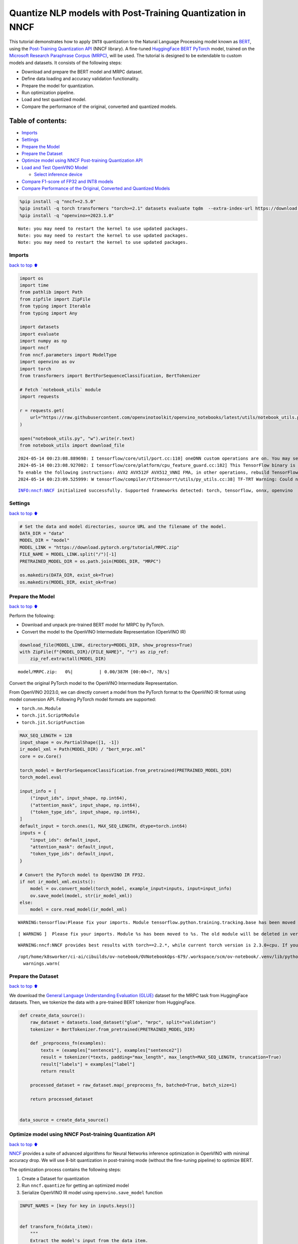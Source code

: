 Quantize NLP models with Post-Training Quantization ​in NNCF
============================================================

This tutorial demonstrates how to apply ``INT8`` quantization to the
Natural Language Processing model known as
`BERT <https://en.wikipedia.org/wiki/BERT_(language_model)>`__, using
the `Post-Training Quantization
API <https://docs.openvino.ai/2024/openvino-workflow/model-optimization-guide/quantizing-models-post-training/basic-quantization-flow.html>`__
(NNCF library). A fine-tuned `HuggingFace
BERT <https://huggingface.co/transformers/model_doc/bert.html>`__
`PyTorch <https://pytorch.org/>`__ model, trained on the `Microsoft
Research Paraphrase Corpus
(MRPC) <https://www.microsoft.com/en-us/download/details.aspx?id=52398>`__,
will be used. The tutorial is designed to be extendable to custom models
and datasets. It consists of the following steps:

-  Download and prepare the BERT model and MRPC dataset.
-  Define data loading and accuracy validation functionality.
-  Prepare the model for quantization.
-  Run optimization pipeline.
-  Load and test quantized model.
-  Compare the performance of the original, converted and quantized
   models.

Table of contents:
^^^^^^^^^^^^^^^^^^

-  `Imports <#Imports>`__
-  `Settings <#Settings>`__
-  `Prepare the Model <#Prepare-the-Model>`__
-  `Prepare the Dataset <#Prepare-the-Dataset>`__
-  `Optimize model using NNCF Post-training Quantization
   API <#Optimize-model-using-NNCF-Post-training-Quantization-API>`__
-  `Load and Test OpenVINO Model <#Load-and-Test-OpenVINO-Model>`__

   -  `Select inference device <#Select-inference-device>`__

-  `Compare F1-score of FP32 and INT8
   models <#Compare-F1-score-of-FP32-and-INT8-models>`__
-  `Compare Performance of the Original, Converted and Quantized
   Models <#Compare-Performance-of-the-Original,-Converted-and-Quantized-Models>`__

.. code:: ipython3

    %pip install -q "nncf>=2.5.0"
    %pip install -q torch transformers "torch>=2.1" datasets evaluate tqdm  --extra-index-url https://download.pytorch.org/whl/cpu
    %pip install -q "openvino>=2023.1.0"


.. parsed-literal::

    Note: you may need to restart the kernel to use updated packages.
    Note: you may need to restart the kernel to use updated packages.
    Note: you may need to restart the kernel to use updated packages.


Imports
-------

`back to top ⬆️ <#Table-of-contents:>`__

.. code:: ipython3

    import os
    import time
    from pathlib import Path
    from zipfile import ZipFile
    from typing import Iterable
    from typing import Any
    
    import datasets
    import evaluate
    import numpy as np
    import nncf
    from nncf.parameters import ModelType
    import openvino as ov
    import torch
    from transformers import BertForSequenceClassification, BertTokenizer
    
    # Fetch `notebook_utils` module
    import requests
    
    r = requests.get(
        url="https://raw.githubusercontent.com/openvinotoolkit/openvino_notebooks/latest/utils/notebook_utils.py",
    )
    
    open("notebook_utils.py", "w").write(r.text)
    from notebook_utils import download_file


.. parsed-literal::

    2024-05-14 00:23:08.889698: I tensorflow/core/util/port.cc:110] oneDNN custom operations are on. You may see slightly different numerical results due to floating-point round-off errors from different computation orders. To turn them off, set the environment variable `TF_ENABLE_ONEDNN_OPTS=0`.
    2024-05-14 00:23:08.927002: I tensorflow/core/platform/cpu_feature_guard.cc:182] This TensorFlow binary is optimized to use available CPU instructions in performance-critical operations.
    To enable the following instructions: AVX2 AVX512F AVX512_VNNI FMA, in other operations, rebuild TensorFlow with the appropriate compiler flags.
    2024-05-14 00:23:09.525999: W tensorflow/compiler/tf2tensorrt/utils/py_utils.cc:38] TF-TRT Warning: Could not find TensorRT


.. parsed-literal::

    INFO:nncf:NNCF initialized successfully. Supported frameworks detected: torch, tensorflow, onnx, openvino


Settings
--------

`back to top ⬆️ <#Table-of-contents:>`__

.. code:: ipython3

    # Set the data and model directories, source URL and the filename of the model.
    DATA_DIR = "data"
    MODEL_DIR = "model"
    MODEL_LINK = "https://download.pytorch.org/tutorial/MRPC.zip"
    FILE_NAME = MODEL_LINK.split("/")[-1]
    PRETRAINED_MODEL_DIR = os.path.join(MODEL_DIR, "MRPC")
    
    os.makedirs(DATA_DIR, exist_ok=True)
    os.makedirs(MODEL_DIR, exist_ok=True)

Prepare the Model
-----------------

`back to top ⬆️ <#Table-of-contents:>`__

Perform the following:

-  Download and unpack pre-trained BERT model for MRPC by PyTorch.
-  Convert the model to the OpenVINO Intermediate Representation
   (OpenVINO IR)

.. code:: ipython3

    download_file(MODEL_LINK, directory=MODEL_DIR, show_progress=True)
    with ZipFile(f"{MODEL_DIR}/{FILE_NAME}", "r") as zip_ref:
        zip_ref.extractall(MODEL_DIR)



.. parsed-literal::

    model/MRPC.zip:   0%|          | 0.00/387M [00:00<?, ?B/s]


Convert the original PyTorch model to the OpenVINO Intermediate
Representation.

From OpenVINO 2023.0, we can directly convert a model from the PyTorch
format to the OpenVINO IR format using model conversion API. Following
PyTorch model formats are supported:

-  ``torch.nn.Module``
-  ``torch.jit.ScriptModule``
-  ``torch.jit.ScriptFunction``

.. code:: ipython3

    MAX_SEQ_LENGTH = 128
    input_shape = ov.PartialShape([1, -1])
    ir_model_xml = Path(MODEL_DIR) / "bert_mrpc.xml"
    core = ov.Core()
    
    torch_model = BertForSequenceClassification.from_pretrained(PRETRAINED_MODEL_DIR)
    torch_model.eval
    
    input_info = [
        ("input_ids", input_shape, np.int64),
        ("attention_mask", input_shape, np.int64),
        ("token_type_ids", input_shape, np.int64),
    ]
    default_input = torch.ones(1, MAX_SEQ_LENGTH, dtype=torch.int64)
    inputs = {
        "input_ids": default_input,
        "attention_mask": default_input,
        "token_type_ids": default_input,
    }
    
    # Convert the PyTorch model to OpenVINO IR FP32.
    if not ir_model_xml.exists():
        model = ov.convert_model(torch_model, example_input=inputs, input=input_info)
        ov.save_model(model, str(ir_model_xml))
    else:
        model = core.read_model(ir_model_xml)


.. parsed-literal::

    WARNING:tensorflow:Please fix your imports. Module tensorflow.python.training.tracking.base has been moved to tensorflow.python.trackable.base. The old module will be deleted in version 2.11.


.. parsed-literal::

    [ WARNING ]  Please fix your imports. Module %s has been moved to %s. The old module will be deleted in version %s.


.. parsed-literal::

    WARNING:nncf:NNCF provides best results with torch==2.2.*, while current torch version is 2.3.0+cpu. If you encounter issues, consider switching to torch==2.2.*


.. parsed-literal::

    /opt/home/k8sworker/ci-ai/cibuilds/ov-notebook/OVNotebookOps-679/.workspace/scm/ov-notebook/.venv/lib/python3.8/site-packages/transformers/modeling_utils.py:4371: FutureWarning: `_is_quantized_training_enabled` is going to be deprecated in transformers 4.39.0. Please use `model.hf_quantizer.is_trainable` instead
      warnings.warn(


Prepare the Dataset
-------------------

`back to top ⬆️ <#Table-of-contents:>`__

We download the `General Language Understanding Evaluation
(GLUE) <https://gluebenchmark.com/>`__ dataset for the MRPC task from
HuggingFace datasets. Then, we tokenize the data with a pre-trained BERT
tokenizer from HuggingFace.

.. code:: ipython3

    def create_data_source():
        raw_dataset = datasets.load_dataset("glue", "mrpc", split="validation")
        tokenizer = BertTokenizer.from_pretrained(PRETRAINED_MODEL_DIR)
    
        def _preprocess_fn(examples):
            texts = (examples["sentence1"], examples["sentence2"])
            result = tokenizer(*texts, padding="max_length", max_length=MAX_SEQ_LENGTH, truncation=True)
            result["labels"] = examples["label"]
            return result
    
        processed_dataset = raw_dataset.map(_preprocess_fn, batched=True, batch_size=1)
    
        return processed_dataset
    
    
    data_source = create_data_source()

Optimize model using NNCF Post-training Quantization API
--------------------------------------------------------

`back to top ⬆️ <#Table-of-contents:>`__

`NNCF <https://github.com/openvinotoolkit/nncf>`__ provides a suite of
advanced algorithms for Neural Networks inference optimization in
OpenVINO with minimal accuracy drop. We will use 8-bit quantization in
post-training mode (without the fine-tuning pipeline) to optimize BERT.

The optimization process contains the following steps:

1. Create a Dataset for quantization
2. Run ``nncf.quantize`` for getting an optimized model
3. Serialize OpenVINO IR model using ``openvino.save_model`` function

.. code:: ipython3

    INPUT_NAMES = [key for key in inputs.keys()]
    
    
    def transform_fn(data_item):
        """
        Extract the model's input from the data item.
        The data item here is the data item that is returned from the data source per iteration.
        This function should be passed when the data item cannot be used as model's input.
        """
        inputs = {name: np.asarray([data_item[name]], dtype=np.int64) for name in INPUT_NAMES}
        return inputs
    
    
    calibration_dataset = nncf.Dataset(data_source, transform_fn)
    # Quantize the model. By specifying model_type, we specify additional transformer patterns in the model.
    quantized_model = nncf.quantize(model, calibration_dataset, model_type=ModelType.TRANSFORMER)



.. parsed-literal::

    Output()



.. raw:: html

    <pre style="white-space:pre;overflow-x:auto;line-height:normal;font-family:Menlo,'DejaVu Sans Mono',consolas,'Courier New',monospace"></pre>




.. raw:: html

    <pre style="white-space:pre;overflow-x:auto;line-height:normal;font-family:Menlo,'DejaVu Sans Mono',consolas,'Courier New',monospace">
    </pre>




.. parsed-literal::

    Output()



.. raw:: html

    <pre style="white-space:pre;overflow-x:auto;line-height:normal;font-family:Menlo,'DejaVu Sans Mono',consolas,'Courier New',monospace"></pre>




.. raw:: html

    <pre style="white-space:pre;overflow-x:auto;line-height:normal;font-family:Menlo,'DejaVu Sans Mono',consolas,'Courier New',monospace">
    </pre>



.. parsed-literal::

    INFO:nncf:36 ignored nodes were found by name in the NNCFGraph
    INFO:nncf:50 ignored nodes were found by name in the NNCFGraph



.. parsed-literal::

    Output()



.. raw:: html

    <pre style="white-space:pre;overflow-x:auto;line-height:normal;font-family:Menlo,'DejaVu Sans Mono',consolas,'Courier New',monospace"></pre>




.. raw:: html

    <pre style="white-space:pre;overflow-x:auto;line-height:normal;font-family:Menlo,'DejaVu Sans Mono',consolas,'Courier New',monospace">
    </pre>




.. parsed-literal::

    Output()



.. raw:: html

    <pre style="white-space:pre;overflow-x:auto;line-height:normal;font-family:Menlo,'DejaVu Sans Mono',consolas,'Courier New',monospace"></pre>




.. raw:: html

    <pre style="white-space:pre;overflow-x:auto;line-height:normal;font-family:Menlo,'DejaVu Sans Mono',consolas,'Courier New',monospace">
    </pre>



.. code:: ipython3

    compressed_model_xml = Path(MODEL_DIR) / "quantized_bert_mrpc.xml"
    ov.save_model(quantized_model, compressed_model_xml)

Load and Test OpenVINO Model
----------------------------

`back to top ⬆️ <#Table-of-contents:>`__

To load and test converted model, perform the following:

-  Load the model and compile it for selected device.
-  Prepare the input.
-  Run the inference.
-  Get the answer from the model output.

Select inference device
~~~~~~~~~~~~~~~~~~~~~~~

`back to top ⬆️ <#Table-of-contents:>`__

select device from dropdown list for running inference using OpenVINO

.. code:: ipython3

    import ipywidgets as widgets
    
    device = widgets.Dropdown(
        options=core.available_devices + ["AUTO"],
        value="AUTO",
        description="Device:",
        disabled=False,
    )
    
    device




.. parsed-literal::

    Dropdown(description='Device:', index=1, options=('CPU', 'AUTO'), value='AUTO')



.. code:: ipython3

    # Compile the model for a specific device.
    compiled_quantized_model = core.compile_model(model=quantized_model, device_name=device.value)
    output_layer = compiled_quantized_model.outputs[0]

The Data Source returns a pair of sentences (indicated by
``sample_idx``) and the inference compares these sentences and outputs
whether their meaning is the same. You can test other sentences by
changing ``sample_idx`` to another value (from 0 to 407).

.. code:: ipython3

    sample_idx = 5
    sample = data_source[sample_idx]
    inputs = {k: torch.unsqueeze(torch.tensor(sample[k]), 0) for k in ["input_ids", "token_type_ids", "attention_mask"]}
    
    result = compiled_quantized_model(inputs)[output_layer]
    result = np.argmax(result)
    
    print(f"Text 1: {sample['sentence1']}")
    print(f"Text 2: {sample['sentence2']}")
    print(f"The same meaning: {'yes' if result == 1 else 'no'}")


.. parsed-literal::

    Text 1: Wal-Mart said it would check all of its million-plus domestic workers to ensure they were legally employed .
    Text 2: It has also said it would review all of its domestic employees more than 1 million to ensure they have legal status .
    The same meaning: yes


Compare F1-score of FP32 and INT8 models
----------------------------------------

`back to top ⬆️ <#Table-of-contents:>`__

.. code:: ipython3

    def validate(model: ov.Model, dataset: Iterable[Any]) -> float:
        """
        Evaluate the model on GLUE dataset.
        Returns F1 score metric.
        """
        compiled_model = core.compile_model(model, device_name=device.value)
        output_layer = compiled_model.output(0)
    
        metric = evaluate.load("glue", "mrpc")
        for batch in dataset:
            inputs = [np.expand_dims(np.asarray(batch[key], dtype=np.int64), 0) for key in INPUT_NAMES]
            outputs = compiled_model(inputs)[output_layer]
            predictions = outputs[0].argmax(axis=-1)
            metric.add_batch(predictions=[predictions], references=[batch["labels"]])
        metrics = metric.compute()
        f1_score = metrics["f1"]
    
        return f1_score
    
    
    print("Checking the accuracy of the original model:")
    metric = validate(model, data_source)
    print(f"F1 score: {metric:.4f}")
    
    print("Checking the accuracy of the quantized model:")
    metric = validate(quantized_model, data_source)
    print(f"F1 score: {metric:.4f}")


.. parsed-literal::

    Checking the accuracy of the original model:
    F1 score: 0.9019
    Checking the accuracy of the quantized model:
    F1 score: 0.8969


Compare Performance of the Original, Converted and Quantized Models
-------------------------------------------------------------------

`back to top ⬆️ <#Table-of-contents:>`__

Compare the original PyTorch model with OpenVINO converted and quantized
models (``FP32``, ``INT8``) to see the difference in performance. It is
expressed in Sentences Per Second (SPS) measure, which is the same as
Frames Per Second (FPS) for images.

.. code:: ipython3

    # Compile the model for a specific device.
    compiled_model = core.compile_model(model=model, device_name=device.value)

.. code:: ipython3

    num_samples = 50
    sample = data_source[0]
    inputs = {k: torch.unsqueeze(torch.tensor(sample[k]), 0) for k in ["input_ids", "token_type_ids", "attention_mask"]}
    
    with torch.no_grad():
        start = time.perf_counter()
        for _ in range(num_samples):
            torch_model(torch.vstack(list(inputs.values())))
        end = time.perf_counter()
        time_torch = end - start
    print(f"PyTorch model on CPU: {time_torch / num_samples:.3f} seconds per sentence, " f"SPS: {num_samples / time_torch:.2f}")
    
    start = time.perf_counter()
    for _ in range(num_samples):
        compiled_model(inputs)
    end = time.perf_counter()
    time_ir = end - start
    print(f"IR FP32 model in OpenVINO Runtime/{device.value}: {time_ir / num_samples:.3f} " f"seconds per sentence, SPS: {num_samples / time_ir:.2f}")
    
    start = time.perf_counter()
    for _ in range(num_samples):
        compiled_quantized_model(inputs)
    end = time.perf_counter()
    time_ir = end - start
    print(f"OpenVINO IR INT8 model in OpenVINO Runtime/{device.value}: {time_ir / num_samples:.3f} " f"seconds per sentence, SPS: {num_samples / time_ir:.2f}")


.. parsed-literal::

    We strongly recommend passing in an `attention_mask` since your input_ids may be padded. See https://huggingface.co/docs/transformers/troubleshooting#incorrect-output-when-padding-tokens-arent-masked.


.. parsed-literal::

    PyTorch model on CPU: 0.071 seconds per sentence, SPS: 14.02
    IR FP32 model in OpenVINO Runtime/AUTO: 0.021 seconds per sentence, SPS: 48.34
    OpenVINO IR INT8 model in OpenVINO Runtime/AUTO: 0.009 seconds per sentence, SPS: 110.64


Finally, measure the inference performance of OpenVINO ``FP32`` and
``INT8`` models. For this purpose, use `Benchmark
Tool <https://docs.openvino.ai/2024/learn-openvino/openvino-samples/benchmark-tool.html>`__
in OpenVINO.

   **Note**: The ``benchmark_app`` tool is able to measure the
   performance of the OpenVINO Intermediate Representation (OpenVINO IR)
   models only. For more accurate performance, run ``benchmark_app`` in
   a terminal/command prompt after closing other applications. Run
   ``benchmark_app -m model.xml -d CPU`` to benchmark async inference on
   CPU for one minute. Change ``CPU`` to ``GPU`` to benchmark on GPU.
   Run ``benchmark_app --help`` to see an overview of all command-line
   options.

.. code:: ipython3

    # Inference FP32 model (OpenVINO IR)
    !benchmark_app -m $ir_model_xml -shape [1,128],[1,128],[1,128] -d {device.value} -api sync


.. parsed-literal::

    [Step 1/11] Parsing and validating input arguments
    [ INFO ] Parsing input parameters
    [Step 2/11] Loading OpenVINO Runtime
    [ WARNING ] Default duration 120 seconds is used for unknown device AUTO
    [ INFO ] OpenVINO:
    [ INFO ] Build ................................. 2024.1.0-15008-f4afc983258-releases/2024/1
    [ INFO ] 
    [ INFO ] Device info:
    [ INFO ] AUTO
    [ INFO ] Build ................................. 2024.1.0-15008-f4afc983258-releases/2024/1
    [ INFO ] 
    [ INFO ] 
    [Step 3/11] Setting device configuration
    [ WARNING ] Performance hint was not explicitly specified in command line. Device(AUTO) performance hint will be set to PerformanceMode.LATENCY.
    [Step 4/11] Reading model files
    [ INFO ] Loading model files
    [ INFO ] Read model took 18.86 ms
    [ INFO ] Original model I/O parameters:
    [ INFO ] Model inputs:
    [ INFO ]     input_ids (node: input_ids) : i64 / [...] / [1,?]
    [ INFO ]     attention_mask , 36 (node: attention_mask) : i64 / [...] / [1,?]
    [ INFO ]     token_type_ids (node: token_type_ids) : i64 / [...] / [1,?]
    [ INFO ] Model outputs:
    [ INFO ]     logits (node: __module.classifier/aten::linear/Add) : f32 / [...] / [1,2]
    [Step 5/11] Resizing model to match image sizes and given batch
    [ INFO ] Model batch size: 1
    [ INFO ] Reshaping model: 'input_ids': [1,128], '36': [1,128], 'token_type_ids': [1,128]
    [ INFO ] Reshape model took 5.65 ms
    [Step 6/11] Configuring input of the model
    [ INFO ] Model inputs:
    [ INFO ]     input_ids (node: input_ids) : i64 / [...] / [1,128]
    [ INFO ]     attention_mask , 36 (node: attention_mask) : i64 / [...] / [1,128]
    [ INFO ]     token_type_ids (node: token_type_ids) : i64 / [...] / [1,128]
    [ INFO ] Model outputs:
    [ INFO ]     logits (node: __module.classifier/aten::linear/Add) : f32 / [...] / [1,2]
    [Step 7/11] Loading the model to the device
    [ INFO ] Compile model took 364.86 ms
    [Step 8/11] Querying optimal runtime parameters
    [ INFO ] Model:
    [ INFO ]   NETWORK_NAME: Model0
    [ INFO ]   EXECUTION_DEVICES: ['CPU']
    [ INFO ]   PERFORMANCE_HINT: PerformanceMode.LATENCY
    [ INFO ]   OPTIMAL_NUMBER_OF_INFER_REQUESTS: 1
    [ INFO ]   MULTI_DEVICE_PRIORITIES: CPU
    [ INFO ]   CPU:
    [ INFO ]     AFFINITY: Affinity.CORE
    [ INFO ]     CPU_DENORMALS_OPTIMIZATION: False
    [ INFO ]     CPU_SPARSE_WEIGHTS_DECOMPRESSION_RATE: 1.0
    [ INFO ]     DYNAMIC_QUANTIZATION_GROUP_SIZE: 0
    [ INFO ]     ENABLE_CPU_PINNING: True
    [ INFO ]     ENABLE_HYPER_THREADING: False
    [ INFO ]     EXECUTION_DEVICES: ['CPU']
    [ INFO ]     EXECUTION_MODE_HINT: ExecutionMode.PERFORMANCE
    [ INFO ]     INFERENCE_NUM_THREADS: 12
    [ INFO ]     INFERENCE_PRECISION_HINT: <Type: 'float32'>
    [ INFO ]     KV_CACHE_PRECISION: <Type: 'float16'>
    [ INFO ]     LOG_LEVEL: Level.NO
    [ INFO ]     MODEL_DISTRIBUTION_POLICY: set()
    [ INFO ]     NETWORK_NAME: Model0
    [ INFO ]     NUM_STREAMS: 1
    [ INFO ]     OPTIMAL_NUMBER_OF_INFER_REQUESTS: 1
    [ INFO ]     PERFORMANCE_HINT: LATENCY
    [ INFO ]     PERFORMANCE_HINT_NUM_REQUESTS: 0
    [ INFO ]     PERF_COUNT: NO
    [ INFO ]     SCHEDULING_CORE_TYPE: SchedulingCoreType.ANY_CORE
    [ INFO ]   MODEL_PRIORITY: Priority.MEDIUM
    [ INFO ]   LOADED_FROM_CACHE: False
    [ INFO ]   PERF_COUNT: False
    [Step 9/11] Creating infer requests and preparing input tensors
    [ WARNING ] No input files were given for input 'input_ids'!. This input will be filled with random values!
    [ WARNING ] No input files were given for input '36'!. This input will be filled with random values!
    [ WARNING ] No input files were given for input 'token_type_ids'!. This input will be filled with random values!
    [ INFO ] Fill input 'input_ids' with random values 
    [ INFO ] Fill input '36' with random values 
    [ INFO ] Fill input 'token_type_ids' with random values 
    [Step 10/11] Measuring performance (Start inference synchronously, limits: 120000 ms duration)
    [ INFO ] Benchmarking in inference only mode (inputs filling are not included in measurement loop).
    [ INFO ] First inference took 21.27 ms
    [Step 11/11] Dumping statistics report
    [ INFO ] Execution Devices:['CPU']
    [ INFO ] Count:            6156 iterations
    [ INFO ] Duration:         120002.39 ms
    [ INFO ] Latency:
    [ INFO ]    Median:        19.38 ms
    [ INFO ]    Average:       19.40 ms
    [ INFO ]    Min:           18.70 ms
    [ INFO ]    Max:           23.90 ms
    [ INFO ] Throughput:   51.30 FPS


.. code:: ipython3

    # Inference INT8 model (OpenVINO IR)
    ! benchmark_app -m $compressed_model_xml -shape [1,128],[1,128],[1,128] -d {device.value} -api sync


.. parsed-literal::

    [Step 1/11] Parsing and validating input arguments
    [ INFO ] Parsing input parameters
    [Step 2/11] Loading OpenVINO Runtime
    [ WARNING ] Default duration 120 seconds is used for unknown device AUTO
    [ INFO ] OpenVINO:
    [ INFO ] Build ................................. 2024.1.0-15008-f4afc983258-releases/2024/1
    [ INFO ] 
    [ INFO ] Device info:
    [ INFO ] AUTO
    [ INFO ] Build ................................. 2024.1.0-15008-f4afc983258-releases/2024/1
    [ INFO ] 
    [ INFO ] 
    [Step 3/11] Setting device configuration
    [ WARNING ] Performance hint was not explicitly specified in command line. Device(AUTO) performance hint will be set to PerformanceMode.LATENCY.
    [Step 4/11] Reading model files
    [ INFO ] Loading model files
    [ INFO ] Read model took 24.95 ms
    [ INFO ] Original model I/O parameters:
    [ INFO ] Model inputs:
    [ INFO ]     input_ids (node: input_ids) : i64 / [...] / [1,?]
    [ INFO ]     attention_mask , 36 (node: attention_mask) : i64 / [...] / [1,?]
    [ INFO ]     token_type_ids (node: token_type_ids) : i64 / [...] / [1,?]
    [ INFO ] Model outputs:
    [ INFO ]     logits (node: __module.classifier/aten::linear/Add) : f32 / [...] / [1,2]
    [Step 5/11] Resizing model to match image sizes and given batch
    [ INFO ] Model batch size: 1
    [ INFO ] Reshaping model: 'input_ids': [1,128], '36': [1,128], 'token_type_ids': [1,128]
    [ INFO ] Reshape model took 7.30 ms
    [Step 6/11] Configuring input of the model
    [ INFO ] Model inputs:
    [ INFO ]     input_ids (node: input_ids) : i64 / [...] / [1,128]
    [ INFO ]     attention_mask , 36 (node: attention_mask) : i64 / [...] / [1,128]
    [ INFO ]     token_type_ids (node: token_type_ids) : i64 / [...] / [1,128]
    [ INFO ] Model outputs:
    [ INFO ]     logits (node: __module.classifier/aten::linear/Add) : f32 / [...] / [1,2]
    [Step 7/11] Loading the model to the device
    [ INFO ] Compile model took 1089.76 ms
    [Step 8/11] Querying optimal runtime parameters
    [ INFO ] Model:
    [ INFO ]   NETWORK_NAME: Model0
    [ INFO ]   EXECUTION_DEVICES: ['CPU']
    [ INFO ]   PERFORMANCE_HINT: PerformanceMode.LATENCY
    [ INFO ]   OPTIMAL_NUMBER_OF_INFER_REQUESTS: 1
    [ INFO ]   MULTI_DEVICE_PRIORITIES: CPU
    [ INFO ]   CPU:
    [ INFO ]     AFFINITY: Affinity.CORE
    [ INFO ]     CPU_DENORMALS_OPTIMIZATION: False
    [ INFO ]     CPU_SPARSE_WEIGHTS_DECOMPRESSION_RATE: 1.0
    [ INFO ]     DYNAMIC_QUANTIZATION_GROUP_SIZE: 0
    [ INFO ]     ENABLE_CPU_PINNING: True
    [ INFO ]     ENABLE_HYPER_THREADING: False
    [ INFO ]     EXECUTION_DEVICES: ['CPU']
    [ INFO ]     EXECUTION_MODE_HINT: ExecutionMode.PERFORMANCE
    [ INFO ]     INFERENCE_NUM_THREADS: 12
    [ INFO ]     INFERENCE_PRECISION_HINT: <Type: 'float32'>
    [ INFO ]     KV_CACHE_PRECISION: <Type: 'float16'>
    [ INFO ]     LOG_LEVEL: Level.NO
    [ INFO ]     MODEL_DISTRIBUTION_POLICY: set()
    [ INFO ]     NETWORK_NAME: Model0
    [ INFO ]     NUM_STREAMS: 1
    [ INFO ]     OPTIMAL_NUMBER_OF_INFER_REQUESTS: 1
    [ INFO ]     PERFORMANCE_HINT: LATENCY
    [ INFO ]     PERFORMANCE_HINT_NUM_REQUESTS: 0
    [ INFO ]     PERF_COUNT: NO
    [ INFO ]     SCHEDULING_CORE_TYPE: SchedulingCoreType.ANY_CORE
    [ INFO ]   MODEL_PRIORITY: Priority.MEDIUM
    [ INFO ]   LOADED_FROM_CACHE: False
    [ INFO ]   PERF_COUNT: False
    [Step 9/11] Creating infer requests and preparing input tensors
    [ WARNING ] No input files were given for input 'input_ids'!. This input will be filled with random values!
    [ WARNING ] No input files were given for input '36'!. This input will be filled with random values!
    [ WARNING ] No input files were given for input 'token_type_ids'!. This input will be filled with random values!
    [ INFO ] Fill input 'input_ids' with random values 
    [ INFO ] Fill input '36' with random values 
    [ INFO ] Fill input 'token_type_ids' with random values 
    [Step 10/11] Measuring performance (Start inference synchronously, limits: 120000 ms duration)
    [ INFO ] Benchmarking in inference only mode (inputs filling are not included in measurement loop).
    [ INFO ] First inference took 15.89 ms
    [Step 11/11] Dumping statistics report
    [ INFO ] Execution Devices:['CPU']
    [ INFO ] Count:            12745 iterations
    [ INFO ] Duration:         120002.22 ms
    [ INFO ] Latency:
    [ INFO ]    Median:        9.40 ms
    [ INFO ]    Average:       9.32 ms
    [ INFO ]    Min:           8.16 ms
    [ INFO ]    Max:           10.86 ms
    [ INFO ] Throughput:   106.21 FPS

